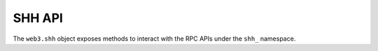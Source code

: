 SHH API
=======

.. py:class:: DB

The ``web3.shh`` object exposes methods to interact with the RPC APIs under the
``shh_`` namespace.
